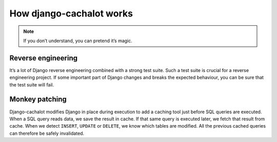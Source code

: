 How django-cachalot works
-------------------------

.. note::
	If you don’t understand, you can pretend it’s magic.

Reverse engineering
...................

It’s a lot of Django reverse engineering combined with a strong test suite.
Such a test suite is crucial for a reverse engineering project.
If some important part of Django changes and breaks the expected behaviour,
you can be sure that the test suite will fail.

Monkey patching
...............

Django-cachalot modifies Django in place during execution to add a caching tool
just before SQL queries are executed.
When a SQL query reads data, we save the result in cache. If that same query is
executed later, we fetch that result from cache.
When we detect ``INSERT``, ``UPDATE`` or ``DELETE``, we know which tables are
modified. All the previous cached queries can therefore be safely invalidated.
